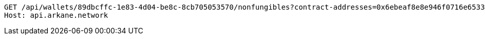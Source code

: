 [source,http,options="nowrap"]
----
GET /api/wallets/89dbcffc-1e83-4d04-be8c-8cb705053570/nonfungibles?contract-addresses=0x6ebeaf8e8e946f0716e6533a6f2cefc83f60e8ab&contract-addresses=0xfac7bea255a6990f749363002136af6556b31e04 HTTP/1.1
Host: api.arkane.network
----